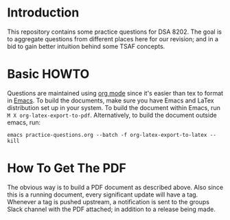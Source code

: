 * Introduction

This repository contains some practice questions for DSA 8202.  The
goal is to aggregate questions from different places here for our
revision; and in a bid to gain better intuition behind some TSAF
concepts.

* Basic HOWTO

Questions are maintained using [[https://orgmode.org/][org mode]] since it's easier than tex to
format in [[https://www.gnu.org/software/emacs/][Emacs]].  To build the documents, make sure you have Emacs and
LaTex distribution set up in your system.  To build the document
within Emacs, run =M X org-latex-export-to-pdf=.  Alternatively, to
build the document outside emacs, run:

: emacs practice-questions.org --batch -f org-latex-export-to-latex --kill


* How To Get The PDF

The obvious way is to build a PDF document as described above.  Also
since this is a running document, every significant update will have a
tag.  Whenever a tag is pushed upstream, a notification is sent to the
groups Slack channel with the PDF attached; in addition to a release
being made.
